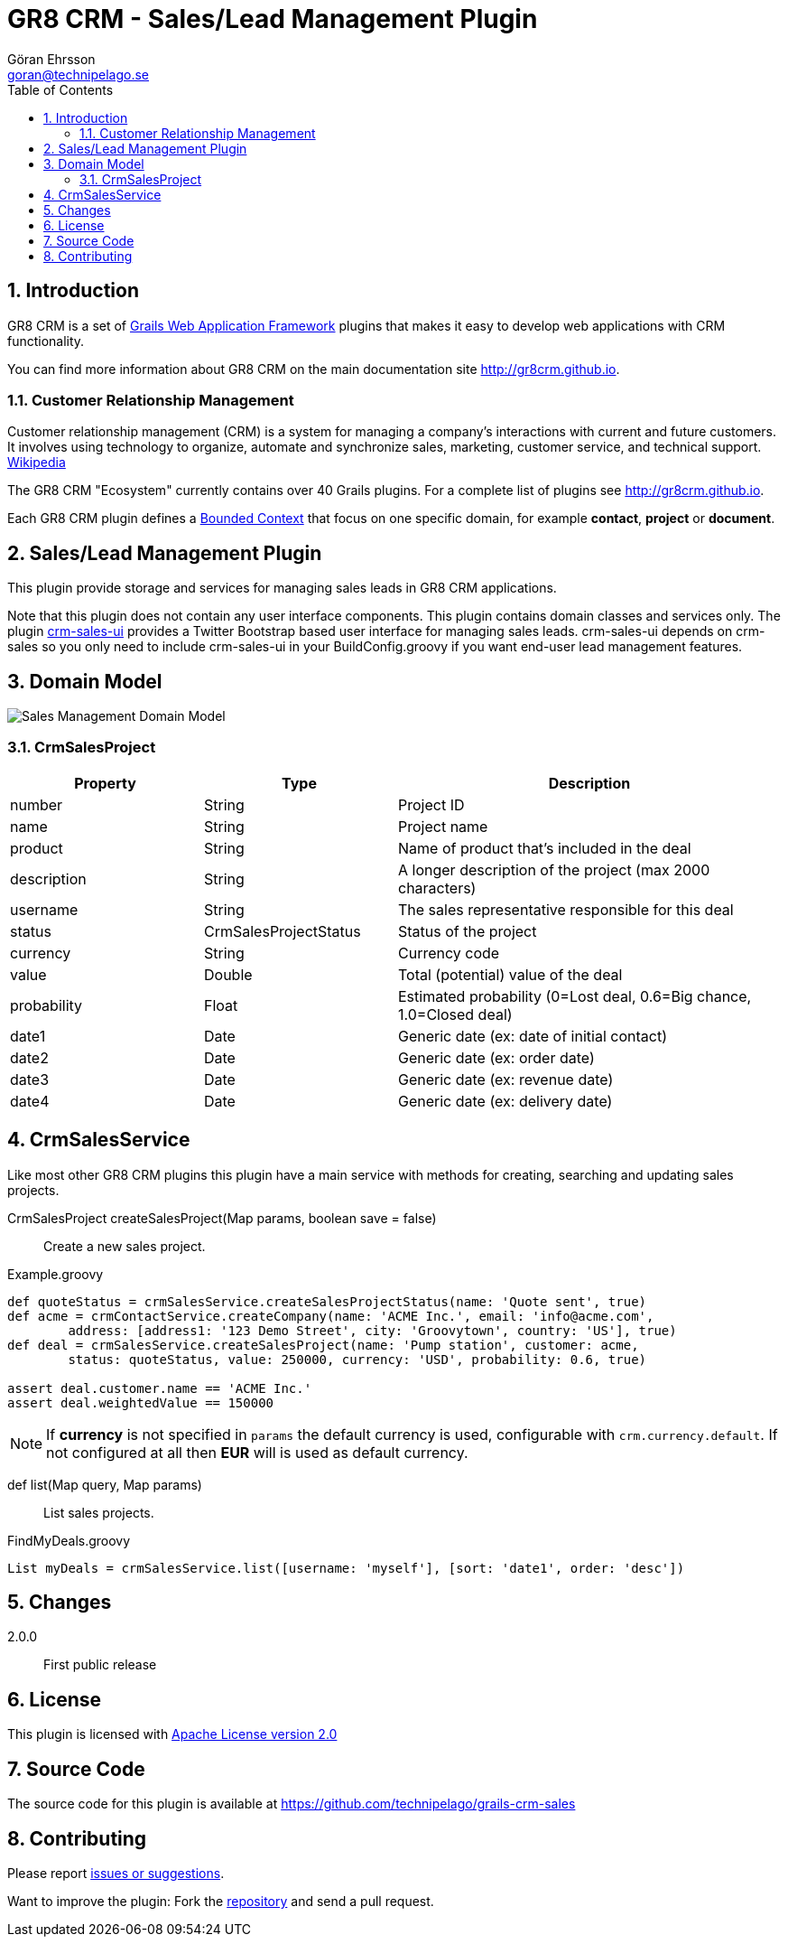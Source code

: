 = GR8 CRM - Sales/Lead Management Plugin
Göran Ehrsson <goran@technipelago.se>
:description: Official documentation for the GR8 CRM Sales/Lead Management Plugin
:keywords: groovy, grails, crm, gr8crm, documentation
:toc:
:numbered:
:icons: font
:imagesdir: ./images
:source-highlighter: prettify
:homepage: http://gr8crm.github.io
:gr8crm: GR8 CRM
:gr8source: https://github.com/technipelago/grails-crm-sales
:license: This plugin is licensed with http://www.apache.org/licenses/LICENSE-2.0.html[Apache License version 2.0]

== Introduction

{gr8crm} is a set of http://www.grails.org/[Grails Web Application Framework]
plugins that makes it easy to develop web applications with CRM functionality.

You can find more information about {gr8crm} on the main documentation site {homepage}.

=== Customer Relationship Management

Customer relationship management (CRM) is a system for managing a company’s interactions with current and future customers.
It involves using technology to organize, automate and synchronize sales, marketing, customer service, and technical support.
http://en.wikipedia.org/wiki/Customer_relationship_management[Wikipedia]

The {gr8crm} "Ecosystem" currently contains over 40 Grails plugins. For a complete list of plugins see {homepage}.

Each {gr8crm} plugin defines a http://martinfowler.com/bliki/BoundedContext.html[Bounded Context]
that focus on one specific domain, for example *contact*, *project* or *document*.

== Sales/Lead Management Plugin

This plugin provide storage and services for managing sales leads in {gr8crm} applications.

Note that this plugin does not contain any user interface components. This plugin contains domain classes and services only.
The plugin http://gr8crm.github.io/plugins/crm-sales-ui/[crm-sales-ui] provides a Twitter Bootstrap based user interface
for managing sales leads. +crm-sales-ui+ depends on +crm-sales+ so you only need to include +crm-sales-ui+
in your BuildConfig.groovy if you want end-user lead management features.

== Domain Model

image::sales-domain.png[Sales Management Domain Model]

=== CrmSalesProject

[options="header",cols="25,25,50"]
|===
| Property          | Type                  | Description
| number            | String                | Project ID
| name              | String                | Project name
| product           | String                | Name of product that's included in the deal
| description       | String                | A longer description of the project (max 2000 characters)
| username          | String                | The sales representative responsible for this deal
| status            | CrmSalesProjectStatus | Status of the project
| currency          | String                | Currency code
| value             | Double                | Total (potential) value of the deal
| probability       | Float                 | Estimated probability (0=Lost deal, 0.6=Big chance, 1.0=Closed deal)
| date1             | Date                  | Generic date (ex: date of initial contact)
| date2             | Date                  | Generic date (ex: order date)
| date3             | Date                  | Generic date (ex: revenue date)
| date4             | Date                  | Generic date (ex: delivery date)
|===

== CrmSalesService

Like most other {gr8crm} plugins this plugin have a main service with methods for creating, searching and updating sales projects.

CrmSalesProject createSalesProject(Map params, boolean save = false)::
Create a new sales project.

[source,groovy]
.Example.groovy
----
def quoteStatus = crmSalesService.createSalesProjectStatus(name: 'Quote sent', true)
def acme = crmContactService.createCompany(name: 'ACME Inc.', email: 'info@acme.com',
        address: [address1: '123 Demo Street', city: 'Groovytown', country: 'US'], true)
def deal = crmSalesService.createSalesProject(name: 'Pump station', customer: acme,
        status: quoteStatus, value: 250000, currency: 'USD', probability: 0.6, true)

assert deal.customer.name == 'ACME Inc.'
assert deal.weightedValue == 150000
----

NOTE: If *currency* is not specified in `params` the default currency is used, configurable with `crm.currency.default`.
If not configured at all then *EUR* will is used as default currency.

def list(Map query, Map params)::
List sales projects.

[source,groovy]
.FindMyDeals.groovy
----
List myDeals = crmSalesService.list([username: 'myself'], [sort: 'date1', order: 'desc'])
----

== Changes

2.0.0:: First public release

== License

{license}

== Source Code

The source code for this plugin is available at {gr8source}

== Contributing

Please report {gr8source}/issues[issues or suggestions].

Want to improve the plugin: Fork the {gr8source}[repository] and send a pull request.

